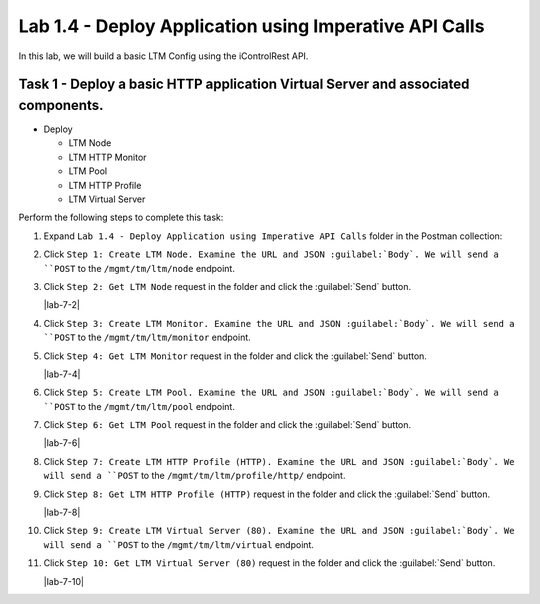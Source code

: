 Lab 1.4 - Deploy Application using Imperative API Calls
---------------------------------------------------------

In this lab, we will build a basic LTM Config using the iControlRest API.

Task 1 - Deploy a basic HTTP application Virtual Server and associated components.
~~~~~~~~~~~~~~~~~~~~~~~~~~~~~~

-  Deploy

   -  LTM Node

   -  LTM HTTP Monitor

   -  LTM Pool

   -  LTM HTTP Profile

   -  LTM Virtual Server

Perform the following steps to complete this task:

#. Expand ``Lab 1.4 - Deploy Application using Imperative API Calls`` folder in the Postman collection:

#. Click ``Step 1: Create LTM Node. Examine the URL and JSON :guilabel:`Body`. We will send a ``POST`` to the ``/mgmt/tm/ltm/node`` endpoint.

   |lab-4-1|

#. Click ``Step 2: Get LTM Node`` request in the folder and click the :guilabel:`Send` button.

   |lab-7-2|

#. Click ``Step 3: Create LTM Monitor. Examine the URL and JSON :guilabel:`Body`. We will send a ``POST`` to the ``/mgmt/tm/ltm/monitor`` endpoint.

   |lab-4-3|

#. Click ``Step 4: Get LTM Monitor`` request in the folder and click the :guilabel:`Send` button.

   |lab-7-4|

#. Click ``Step 5: Create LTM Pool. Examine the URL and JSON :guilabel:`Body`. We will send a ``POST`` to the ``/mgmt/tm/ltm/pool`` endpoint.

   |lab-4-5|

#. Click ``Step 6: Get LTM Pool`` request in the folder and click the :guilabel:`Send` button.

   |lab-7-6|

#. Click ``Step 7: Create LTM HTTP Profile (HTTP). Examine the URL and JSON :guilabel:`Body`. We will send a ``POST`` to the ``/mgmt/tm/ltm/profile/http/`` endpoint.

   |lab-4-7|

#. Click ``Step 8: Get LTM HTTP Profile (HTTP)`` request in the folder and click the :guilabel:`Send` button.

   |lab-7-8|

#. Click ``Step 9: Create LTM Virtual Server (80). Examine the URL and JSON :guilabel:`Body`. We will send a ``POST`` to the ``/mgmt/tm/ltm/virtual`` endpoint.

   |lab-4-9|

#. Click ``Step 10: Get LTM Virtual Server (80)`` request in the folder and click the :guilabel:`Send` button.

   |lab-7-10|

.. |lab-4-1| image:: images/lab-4-1.png
.. |lab-4-2| image:: images/lab-4-2.png
.. |lab-4-3| image:: images/lab-4-3.png
.. |lab-4-4| image:: images/lab-4-4.png
.. |lab-4-5| image:: images/lab-4-5.png
.. |lab-4-6| image:: images/lab-4-6.png
.. |lab-4-7| image:: images/lab-4-7.png
.. |lab-4-8| image:: images/lab-4-8.png
.. |lab-4-9| image:: images/lab-4-9.png
.. |lab-4-10| image:: images/lab-4-10.png
